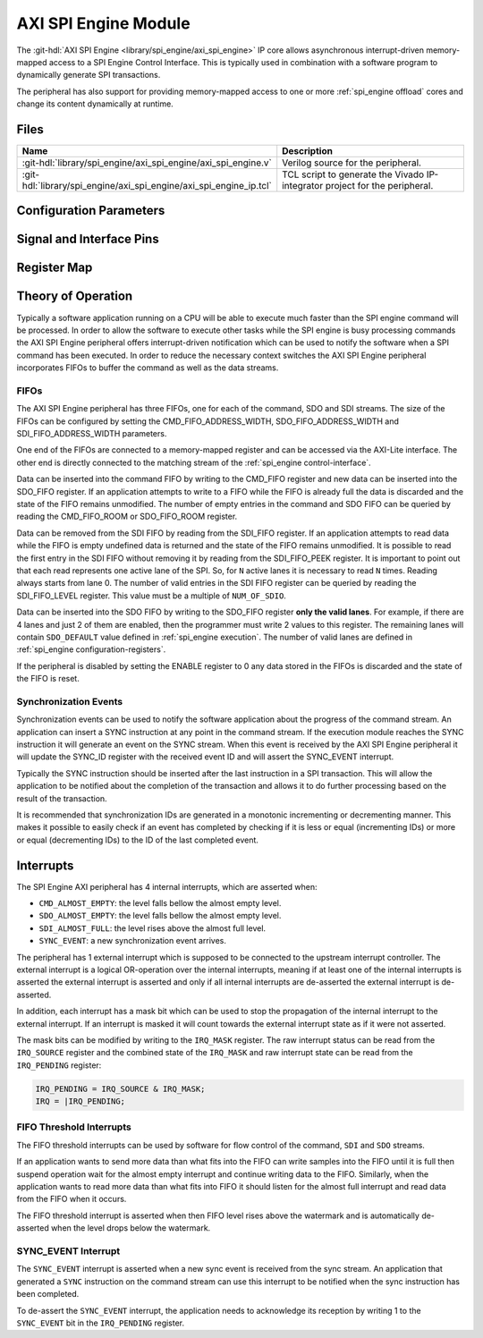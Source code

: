 .. _spi_engine axi:

AXI SPI Engine Module
================================================================================

.. hdl-component-diagram::

The :git-hdl:`AXI SPI Engine <library/spi_engine/axi_spi_engine>` IP core
allows asynchronous interrupt-driven memory-mapped access to a SPI Engine Control
Interface.
This is typically used in combination with a software program to dynamically
generate SPI transactions.

The peripheral has also support for providing memory-mapped access to one or more
:ref:`spi_engine offload` cores and change its content dynamically at runtime.

Files
--------------------------------------------------------------------------------

.. list-table::
   :widths: 25 75
   :header-rows: 1

   * - Name
     - Description
   * - :git-hdl:`library/spi_engine/axi_spi_engine/axi_spi_engine.v`
     - Verilog source for the peripheral.
   * - :git-hdl:`library/spi_engine/axi_spi_engine/axi_spi_engine_ip.tcl`
     - TCL script to generate the Vivado IP-integrator project for the peripheral.

Configuration Parameters
--------------------------------------------------------------------------------

.. hdl-parameters::

   * - ASYNC_SPI_CLK
     - If set to 1 the ``s_axi_aclk`` and ``spi_clk`` clocks are assumed
       to be asynchronous.
   * - CMD_FIFO_ADDRESS_WIDTH
     - Configures the size of the command FIFO.
   * - SDO_FIFO_ADDRESS_WIDTH
     - Configures the size of the serial-data out FIFO.
   * - SDI_FIFO_ADDRESS_WIDTH
     - Configures the size of the serial-data in FIFO.
   * - NUM_OFFLOAD
     - The number of offload control interfaces.

Signal and Interface Pins
--------------------------------------------------------------------------------

.. hdl-interfaces::

   * - s_axi_aclk
     - All ``s_axi`` signals and ``irq`` are synchronous to this clock.
   * - s_axi_aresetn
     - Synchronous active-low reset.
       Resets the internal state of the peripheral.
   * - s_axi
     - AXI-Lite bus subordinate.
       Memory-mapped AXI-lite bus that provides access to modules register map.
   * - irq
     - Level-High Interrupt.
       Interrupt output of the module. Is asserted when at least one of the
       modules interrupt is pending and unmasked.
   * - spi_clk
     - ``spi_resetn`` is synchronous to this clock.
   * - spi_engine_ctrl
     - :ref:`spi_engine control-interface` subordinate.
       SPI Engine Control stream that contains commands and data for the
       execution module.
   * - spi_resetn
     - This signal is asserted when the module is disabled through the ENABLE
       register. Typically used as the reset for the SPI Engine modules
       connected to these modules.

Register Map
--------------------------------------------------------------------------------

.. hdl-regmap::
   :name: AXI_SPI_ENGINE

Theory of Operation
--------------------------------------------------------------------------------

Typically a software application running on a CPU will be able to execute much
faster than the SPI engine command will be processed.
In order to allow the software to execute other tasks while the SPI engine is
busy processing commands the AXI SPI Engine peripheral offers interrupt-driven
notification which can be used to notify the software when a SPI command has
been executed.
In order to reduce the necessary context switches the AXI SPI Engine peripheral
incorporates FIFOs to buffer the command as well as the data streams.

FIFOs
~~~~~~~~~~~~~~~~~~~~~~~~~~~~~~~~~~~~~~~~~~~~~~~~~~~~~~~~~~~~~~~~~~~~~~~~~~~~~~~~

The AXI SPI Engine peripheral has three FIFOs, one for each of the command, SDO
and SDI streams.
The size of the FIFOs can be configured by setting the CMD_FIFO_ADDRESS_WIDTH,
SDO_FIFO_ADDRESS_WIDTH and SDI_FIFO_ADDRESS_WIDTH parameters.

One end of the FIFOs are connected to a memory-mapped register and can be
accessed via the AXI-Lite interface.
The other end is directly connected to the matching stream of the
:ref:`spi_engine control-interface`.

Data can be inserted into the command FIFO by writing to the CMD_FIFO register
and new data can be inserted into the SDO_FIFO register.
If an application attempts to write to a FIFO while the FIFO is already full the
data is discarded and the state of the FIFO remains unmodified.
The number of empty entries in the command and SDO FIFO can be queried by
reading the CMD_FIFO_ROOM or SDO_FIFO_ROOM register.

Data can be removed from the SDI FIFO by reading from the SDI_FIFO register.
If an application attempts to read data while the FIFO is empty undefined data
is returned and the state of the FIFO remains unmodified.
It is possible to read the first entry in the SDI FIFO without removing it by
reading from the SDI_FIFO_PEEK register.
It is important to point out that each read represents one active lane of the SPI.
So, for ``N`` active lanes it is necessary to read ``N`` times. Reading
always starts from lane 0.
The number of valid entries in the SDI FIFO register can be queried by reading
the SDI_FIFO_LEVEL register. This value must be a multiple of ``NUM_OF_SDIO``.

Data can be inserted into the SDO FIFO by writing to the SDO_FIFO register
**only the valid lanes**. For example, if there are 4 lanes and just 2 of them
are enabled, then the programmer must write 2 values to this register. The
remaining lanes will contain ``SDO_DEFAULT`` value defined in 
:ref:`spi_engine execution`. The number of valid lanes are defined in
:ref:`spi_engine configuration-registers`.

If the peripheral is disabled by setting the ENABLE register to 0 any data
stored in the FIFOs is discarded and the state of the FIFO is reset.

Synchronization Events
~~~~~~~~~~~~~~~~~~~~~~~~~~~~~~~~~~~~~~~~~~~~~~~~~~~~~~~~~~~~~~~~~~~~~~~~~~~~~~~~

Synchronization events can be used to notify the software application about the
progress of the command stream.
An application can insert a SYNC instruction at any point in the command stream.
If the execution module reaches the SYNC instruction it will generate an event
on the SYNC stream.
When this event is received by the AXI SPI Engine peripheral it will update the
SYNC_ID register with the received event ID and will assert the SYNC_EVENT
interrupt.

Typically the SYNC instruction should be inserted after the last instruction in
a SPI transaction.
This will allow the application to be notified about the completion of the
transaction and allows it to do further processing based on the result of the
transaction.

It is recommended that synchronization IDs are generated in a monotonic
incrementing or decrementing manner.
This makes it possible to easily check if an event has completed by checking if
it is less or equal (incrementing IDs) or more or equal (decrementing IDs) to
the ID of the last completed event.

Interrupts
--------------------------------------------------------------------------------

The SPI Engine AXI peripheral has 4 internal interrupts, which are
asserted when:

* ``CMD_ALMOST_EMPTY``: the level falls bellow the almost empty level.
* ``SDO_ALMOST_EMPTY``: the level falls bellow the almost empty level.
* ``SDI_ALMOST_FULL``: the level rises above the almost full level.
* ``SYNC_EVENT``: a new synchronization event arrives.

The peripheral has 1 external interrupt which is supposed to be connected to the
upstream interrupt controller.
The external interrupt is a logical OR-operation over the internal interrupts,
meaning if at least one of the internal interrupts is asserted the external
interrupt is asserted and only if all internal interrupts are de-asserted the
external interrupt is de-asserted.

In addition, each interrupt has a mask bit which can be used to stop the propagation
of the internal interrupt to the external interrupt.
If an interrupt is masked it will count towards the external interrupt state as if
it were not asserted.

The mask bits can be modified by writing to the ``IRQ_MASK`` register.
The raw interrupt status can be read from the ``IRQ_SOURCE`` register and the
combined state of the ``IRQ_MASK`` and raw interrupt state can be read from the
``IRQ_PENDING`` register:

.. code::

   IRQ_PENDING = IRQ_SOURCE & IRQ_MASK;
   IRQ = |IRQ_PENDING;

FIFO Threshold Interrupts
~~~~~~~~~~~~~~~~~~~~~~~~~~~~~~~~~~~~~~~~~~~~~~~~~~~~~~~~~~~~~~~~~~~~~~~~~~~~~~~~

The FIFO threshold interrupts can be used by software for flow control of the
command, ``SDI`` and ``SDO`` streams.

If an application wants to send more data than what fits into the FIFO can write
samples into the FIFO until it is full then suspend operation wait for the almost
empty interrupt and continue writing data to the FIFO.
Similarly, when the application wants to read more data than what fits into FIFO
it should listen for the almost full interrupt and read data from the FIFO when
it occurs.

The FIFO threshold interrupt is asserted when then FIFO level rises above the
watermark and is automatically de-asserted when the level drops below the
watermark.

SYNC_EVENT Interrupt
~~~~~~~~~~~~~~~~~~~~~~~~~~~~~~~~~~~~~~~~~~~~~~~~~~~~~~~~~~~~~~~~~~~~~~~~~~~~~~~~

The ``SYNC_EVENT`` interrupt is asserted when a new sync event is received from
the sync stream.
An application that generated a ``SYNC`` instruction on the command stream can
use this interrupt to be notified when the sync instruction has been completed.

To de-assert the ``SYNC_EVENT`` interrupt, the application needs to acknowledge its
reception by writing 1 to the ``SYNC_EVENT`` bit in the ``IRQ_PENDING`` register.
